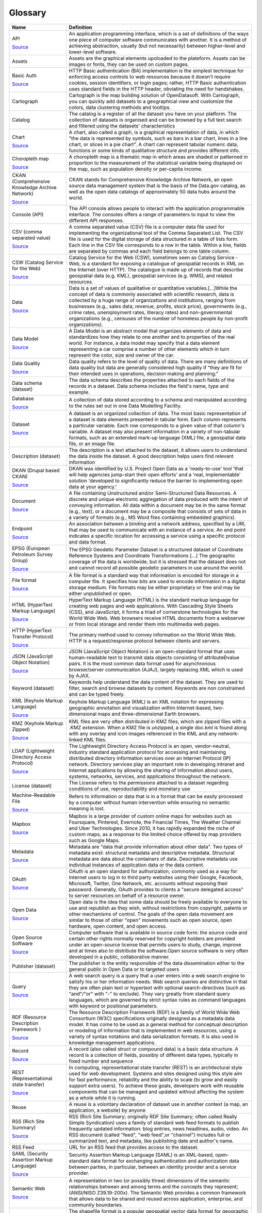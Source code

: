 Glossary
========

.. list-table::
   :header-rows: 1

   * * Name
     * Definition
   * * API

       `Source <http://www.whitehouse.gov/sites/default/files/omb/assets/egov_docs/DRM_2_0_Final.pdf>`_
     * An application programming interface, which is a set of definitions of the ways one piece of computer software communicates with another. It is a method of achieving abstraction, usually (but not necessarily) between higher-level and lower-level software.
   * * Assets

     * Assets are the graphical elements upoloaded to the plateform. Assets can be images or fonts, they can be used on custom pages. 
   * * Basic Auth

       `Source <https://en.wikipedia.org/wiki/Basic_access_authentication>`_
     * HTTP Basic authentication (BA) implementation is the simplest technique for enforcing access controls to web resources because it doesn't require cookies, session identifiers, or login pages; rather, HTTP Basic authentication uses standard fields in the HTTP header, obviating the need for handshakes.
   * * Cartograph

     * Cartograph is the map building solution of OpenDatasoft. With Cartograph, you can quickly add datasets to a geographical view and customize the colors, data clustering methods and tooltips.
   * * Catalog

     * The catalog is a register of all the dataset you have on your platform. The collection of datasets is organised and can be browsed by a full text search and filtered using the datasets' characteristics 
   * * Chart

       `Source <https://en.wikipedia.org/wiki/Chart>`_
     * A chart, also called a graph, is a graphical representation of data, in which "the data is represented by symbols, such as bars in a bar chart, lines in a line chart, or slices in a pie chart". A chart can represent tabular numeric data, functions or some kinds of qualitative structure and provides different info.
   * * Choropleth map

       `Source <https://en.wikipedia.org/wiki/Choropleth_map>`_
     * A choropleth map is a thematic map in which areas are shaded or patterned in proportion to the measurement of the statistical variable being displayed on the map, such as population density or per-capita income.
   * * CKAN (Comprehensive Knowledge Archive Network)

       `Source <http://www.ckan.org>`_
     * CKAN stands for Comprehensive Knowledge Archive Network, an open source data management system that is the basis of the Data.gov catalog, as well as the open data catalogs of approximately 50 data hubs around the world.
   * * Console (API)

     * The API console allows people to interact with the application programmable interface. The consoles offers a range of parameters to input to view the different API responses. 
   * * CSV (comma separated value)

       `Source <https://en.wikipedia.org/wiki/Comma-separated_values>`_
     * A comma separated value (CSV) file is a computer data file used for implementing the organizational tool of the Comma Separated List. The CSV file is used for the digital storage of data structured in a table of lists form. Each line in the CSV file corresponds to a row in the table. Within a line, fields are separated by commas and each field belongs to one table column.
   * * CSW (Catalog Service for the Web)

       `Source <http://www.digitalgov.gov/resources/how-to-get-your-open-data-on-data-gov/#federal-geospatial-data>`_
     * Catalog Service for the Web (CSW), sometimes seen as Catalog Service - Web, is a standard for exposing a catalogue of geospatial records in XML on the Internet (over HTTP). The catalogue is made up of records that describe geospatial data (e.g. KML), geospatial services (e.g. WMS), and related resources.
   * * Data

       `Source <https://en.wikipedia.org/wiki/Data>`_
     * Data is a set of values of qualitative or quantitative variables.[...]While the concept of data is commonly associated with scientific research, data is collected by a huge range of organizations and institutions, ranging from businesses (e.g., sales data, revenue, profits, stock price), governments (e.g., crime rates, unemployment rates, literacy rates) and non-governmental organizations (e.g., censuses of the number of homeless people by non-profit organizations).
   * * Data Model

       `Source <https://en.wikipedia.org/wiki/Data_model>`_
     * A Data Model is an abstract model that organizes elements of data and standardizes how they relate to one another and to properties of the real world. For instance, a data model may specify that a data element representing a car comprise a number of other elements which in turn represent the color, size and owner of the car.
   * * Data Quality

       `Source <https://en.wikipedia.org/wiki/Data_quality>`_
     * Data quality refers to the level of quality of data. There are many definitions of data quality but data are generally considered high quality if "they are fit for their intended uses in operations, decision making and planning."
   * * Data schema (dataset)

     * The data schema describes the properties attached to each fields of the records in a dataset. Data schema includes the field's name, type and example. 
   * * Database

       `Source <http://ise.gov/building-blocks/glossary/>`_
     * A collection of data stored according to a schema and manipulated according to the rules set out in one Data Modelling Facility.
   * * Dataset

       `Source <https://en.wikipedia.org/wiki/Data_set>`_
     * A dataset is an organized collection of data. The most basic representation of a dataset is data elements presented in tabular form. Each column represents a particular variable. Each row corresponds to a given value of that column's variable. A dataset may also present information in a variety of non-tabular formats, such as an extended mark-up language (XML) file, a geospatial data file, or an image file.
   * * Description (dataset)

     * The description is a text attached to the dataset, it allows users to understand the data inside the dataset. A good description helps users find relevant information 
   * * DKAN (Drupal based CKAN)

       `Source <http://www.nucivic.com/dkan/>`_
     * DKAN was identified by U.S. Project Open Data as a 'ready-to-use' tool 'that will help agencies jump-start their open efforts' and a 'real, implementable' solution 'developed to significantly reduce the barrier to implementing open data at your agency.'
   * * Document

       `Source <https://www.whitehouse.gov/sites/default/files/omb/assets/egov_docs/DRM_2_0_Final.pdf>`_
     * A file containing Unstructured and/or Semi-Structured Data Resources. A discrete and unique electronic aggregation of data produced with the intent of conveying information. All data within a document may be in the same format (e.g., text), or a document may be a composite that consists of sets of data in a variety of formats (e.g., MS Word files containing embedded graphics). 
   * * Endpoint

       `Source <http://www.w3.org/TR/2004/NOTE-ws-gloss-20040211/>`_
     * An association between a binding and a network address, specified by a URI, that may be used to communicate with an instance of a service. An end point indicates a specific location for accessing a service using a specific protocol and data format.
   * * EPSG (European Petroleum Survey Group)

       `Source <http://www.epsg-registry.org/>`_
     * The EPSG Geodetic Parameter Dataset is a structured dataset of Coordinate Reference Systems and Coordinate Transformations [...] The geographic coverage of the data is worldwide, but it is stressed that the dataset does not and cannot record all possible geodetic parameters in use around the world.
   * * File format

       `Source <https://en.wikipedia.org/wiki/File_format>`_
     * A file format is a standard way that information is encoded for storage in a computer file. It specifies how bits are used to encode information in a digital storage medium. File formats may be either proprietary or free and may be either unpublished or open.
   * * HTML (HyperText Markup Language)

       `Source <https://en.wikipedia.org/wiki/HTML>`_
     * HyperText Markup Language (HTML) is the standard markup language for creating web pages and web applications. With Cascading Style Sheets (CSS), and JavaScript, it forms a triad of cornerstone technologies for the World Wide Web. Web browsers receive HTML documents from a webserver or from local storage and render them into multimedia web pages.
   * * HTTP (HyperText Transfer Protocol)

       `Source <https://www.whitehouse.gov/sites/default/files/omb/assets/egov_docs/DRM_2_0_Final.pdf>`_
     * The primary method used to convey information on the World Wide Web. HTTP is a request/response protocol between clients and servers.
   * * JSON (JavaScript Object Notation)

       `Source <https://en.wikipedia.org/wiki/JSON>`_
     * JSON (JavaScript Object Notation) is an open-standard format that uses human-readable text to transmit data objects consisting of attributeÐvalue pairs. It is the most common data format used for asynchronous browser/server communication (AJAJ), largely replacing XML which is used by AJAX.
   * * Keyword (dataset)

     * Keywords help understand the data content of the dataset. They are used to filter, search and browse datasets by content. Keywords are non constrained and can be typed freely.
   * * KML (Keyhole Markup Language)

       `Source <https://en.wikipedia.org/wiki/Keyhole_Markup_Language>`_
     * Keyhole Markup Language (KML) is an XML notation for expressing geographic annotation and visualization within Internet-based, two-dimensional maps and three-dimensional Earth browsers.
   * * KMZ (Keyhole Markup Zipped)

       `Source <https://en.wikipedia.org/wiki/Keyhole_Markup_Language>`_
     * KML files are very often distributed in KMZ files, which are zipped files with a .KMZ extension. When a KMZ file is unzipped, a single doc.kml is found along with any overlay and icon images referenced in the KML and any network-linked KML files.
   * * LDAP (Lightweight Directory Access Protocol)

       `Source <https://en.wikipedia.org/wiki/Lightweight_Directory_Access_Protocol>`_
     * The Lightweight Directory Access Protocol is an open, vendor-neutral, industry standard application protocol for accessing and maintaining distributed directory information services over an Internet Protocol (IP) network. Directory services play an important role in developing intranet and Internet applications by allowing the sharing of information about users, systems, networks, services, and applications throughout the network.
   * * License (dataset)

     * The License refers to the permissions attached to a dataset regarding conditions of use, reproductability and monetary use
   * * Machine-Readable File

       `Source <https://www.niem.gov/glossary/Pages/Glossary.aspx?alpha=All>`_
     * Refers to information or data that is in a format that can be easily processed by a computer without human intervention while ensuring no semantic meaning is lost.
   * * Mapbox

       `Source <https://en.wikipedia.org/wiki/Mapbox>`_
     * Mapbox is a large provider of custom online maps for websites such as Foursquare, Pinterest, Evernote, the Financial Times, The Weather Channel and Uber Technologies. Since 2010, it has rapidly expanded the niche of custom maps, as a response to the limited choice offered by map providers such as Google Maps.
   * * Metadata

       `Source <https://en.wikipedia.org/wiki/Metadata>`_
     * Metadata are "data that provide information about other data". Two types of metadata exist: structural metadata and descriptive metadata. Structural metadata are data about the containers of data. Descriptive metadata use individual instances of application data or the data content.
   * * OAuth

       `Source <https://en.wikipedia.org/wiki/OAuth>`_
     * OAuth is an open standard for authorization, commonly used as a way for Internet users to log in to third party websites using their Google, Facebook, Microsoft, Twitter, One Network, etc. accounts without exposing their password. Generally, OAuth provides to clients a "secure delegated access" to server resources on behalf of a resource owner.
   * * Open Data

       `Source <https://en.wikipedia.org/wiki/Open_data>`_
     * Open data is the idea that some data should be freely available to everyone to use and republish as they wish, without restrictions from copyright, patents or other mechanisms of control. The goals of the open data movement are similar to those of other "open" movements such as open source, open hardware, open content, and open access.
   * * Open Source Software

       `Source <http://en.wikipedia.org/wiki/Open-source_software>`_
     * Computer software that is available in source code form: the source code and certain other rights normally reserved for copyright holders are provided under an open-source license that permits users to study, change, improve and at times also to distribute the software.Open source software is very often developed in a public, collaborative manner.
   * * Publisher (dataset)

     * The publisher is the entity responsible of the data dissemination either to the general public in Open Data or to targeted users 
   * * Query

       `Source <https://en.wikipedia.org/wiki/Web_search_query>`_
     * A web search query is a query that a user enters into a web search engine to satisfy his or her information needs. Web search queries are distinctive in that they are often plain text or hypertext with optional search-directives (such as "and"/"or" with "-" to exclude). They vary greatly from standard query languages, which are governed by strict syntax rules as command languages with keyword or positional parameters.
   * * RDF (Resource Description Framework )

       `Source <https://en.wikipedia.org/wiki/Resource_Description_Framework>`_
     * The Resource Description Framework (RDF) is a family of World Wide Web Consortium (W3C) specifications originally designed as a metadata data model. It has come to be used as a general method for conceptual description or modeling of information that is implemented in web resources, using a variety of syntax notations and data serialization formats. It is also used in knowledge management applications.
   * * Record

       `Source <https://en.wikipedia.org/wiki/Record_(computer_science)>`_
     * A record (also called struct or compound data) is a basic data structure. A record is a collection of fields, possibly of different data types, typically in fixed number and sequence 
   * * REST (Representational state transfer)

       `Source <http://en.wikipedia.org/wiki/REST>`_
     * In computing, representational state transfer (REST) is an architectural style used for web development. Systems and sites designed using this style aim for fast performance, reliability and the ability to scale (to grow and easily support extra users). To achieve these goals, developers work with reusable components that can be managed and updated without affecting the system as a whole while it is running.
   * * Reuse

     * A reuse is a volontary declaration of dataset use in another context (a map, an application, a website) by  anyone
   * * RSS (Rich Site Summary)

       `Source <http://en.wikipedia.org/wiki/RSS>`_
     * RSS (Rich Site Summary; originally RDF Site Summary; often called Really Simple Syndication) uses a family of standard web feed formats to publish frequently updated information: blog entries, news headlines, audio, video. An RSS document (called "feed", "web feed",or "channel") includes full or summarized text, and metadata, like publishing date and author's name.
   * * RSS Feed

     * URL for an RSS feed that provides access to the dataset.
   * * SAML (Security Assertion Markup Language)

       `Source <https://en.wikipedia.org/wiki/Security_Assertion_Markup_Language>`_
     * Security Assertion Markup Language (SAML) is an XML-based, open-standard data format for exchanging authentication and authorization data between parties, in particular, between an identity provider and a service provider. 
   * * Semantic Web

       `Source <https://www.whitehouse.gov/sites/default/files/omb/assets/egov_docs/DRM_2_0_Final.pdf>`_
     * A representation in two (or possibly three) dimensions of the semantic relationships between and among terms and the concepts they represent; (ANSI/NISO Z39.19-200x). The Semantic Web provides a common framework that allows data to be shared and reused across application, enterprise, and community boundaries.
   * * Shapefile

       `Source <https://en.wikipedia.org/wiki/Shapefile>`_
     * The shapefile format is a popular geospatial vector data format for geographic information system (GIS) software. A shapefile stores non-topological geometry and attribute information for the spatial features in a dataset. The geometry for a feature is stored as a shape comprising a set of vector coordinates. Shapefiles can support point, line, and area features.
   * * SOAP (Simple Object Access Protocol)

       `Source <http://www.epa.gov/waters/doc/glossary.html>`_
     * SOAP (Simple Object Access Protocol) is a message-based protocol based on XML for accessing services on the Web. It employs XML syntax to send text commands across the Internet using HTTP. SOAP is similar in purpose to the DCOM and CORBA distributed object systems, but is more lightweight and less programming-intensive. Because of its simple exchange mechanism, SOAP can also be used to implement a messaging system.
   * * SQL (Structured Query Language)

       `Source <https://en.wikipedia.org/wiki/SQL>`_
     * SQL (Structured Query Language) is a special-purpose programming language designed for managing data held in a relational database management system (RDBMS), or for stream processing in a relational data stream management system (RDSMS).
   * * Subdomain

     * A subdomain is a child domain of a parent domain. A parent domain can distribute or collect content to these child domains. 
   * * Swagger

       `Source <https://en.wikipedia.org/wiki/OpenAPI_Specification>`_
     * The OpenAPI Specification (originally known as the Swagger Specification) is a specification for machine-readable interface files for describing, producing, consuming, and visualizing RESTful web services. A variety of tools can generate code, documentation and test cases given an interface file
   * * Tags

     * Tags (or keywords) help users discover your dataset and should include terms that would be used by technical and non-technical users.
   * * Taxonomy

       `Source <https://www.whitehouse.gov/sites/default/files/omb/assets/egov_docs/DRM_2_0_Final.pdf>`_
     * A collection of controlled vocabulary terms organized into a hierarchical structure. 
   * * Theme (dataset)

     * A theme is a dataset topic, it helps categorize dataset into bigger categories. Themes are constrained and are to be chosen in a list. 
   * * Tiles

       `Source <https://en.wikipedia.org/wiki/Tiled_web_map>`_
     * Tiles are individually requested image files over the internetthat are seemlessly joined to create a map 
   * * TSV (Tab Separated Values)

       `Source <http://en.wikipedia.org/wiki/Tab-separated_values>`_
     * A simple text format for a database table. Each record in the table is one line of the text file. Each field value of a record is separated from the next by a tab stop character. It is a form of the more general delimiter-separated values format.
   * * Turtle (Terse RDF Triple Language)

       `Source <https://en.wikipedia.org/wiki/Turtle_(syntax)>`_
     * Turtle (Terse RDF Triple Language) is a format for expressing data in the Resource Description Framework (RDF) data model with a syntax similar to SPARQL. RDF, in turn, represents information using "triples", each of which consists of a subject, a predicate, and an object. Each of those items is expressed as a Web URI.
   * * Unstructured Data

       `Source <http://www.whitehouse.gov/sites/default/files/omb/assets/egov_docs/DRM_2_0_Final.pdf>`_
     * Data that is more free-form, such as multimedia files, images, sound files, or unstructured text. Unstructured data does not necessarily follow any format or hierarchical sequence, nor does it follow any relational rules.  Unstructured data refers to masses of (usually) computerized information which do not have a data structure which is easily readable by a machine. 
   * * Web Service

       `Source <https://en.wikipedia.org/wiki/Web_service>`_
     * A Web service is a service offered by an electronic device to another electronic device, communicating with each other via the World Wide Web. In a Web service, Web technology such as HTTP, originally designed for human-to-machine communication, is utilized for machine-to-machine communication, more specifically for transferring machine readable file formats such as XML and JSON.
   * * WFS (Web Feature Service)

       `Source <https://en.wikipedia.org/wiki/Web_Feature_Service>`_
     * Web Feature Service Interface Standard (WFS) provides an interface allowing requests for geographical features across the web using platform-independent calls
   * * WSDL (Web Services Description Language)

       `Source <http://www.epa.gov/networkg/glossary.html>`_
     * An XML-based language (Web Services Description Language) used to describe the services a business offers and to provide a way for individuals and other businesses to access those services electronically.
   * * XML (Extensible Markup Language)

       `Source <https://en.wikipedia.org/wiki/XML>`_
     * XML (Extensible Markup Language) is a general-purpose specification for creating custom markup languages. It is classified as an extensible language, because it allows the user to define the mark-up elements. XML's purpose is to aid information systems in sharing structured data especially via the Internet, to encode documents, and to serialize data.
   * * XML Schema

     * An XML schema defines the structure of an XML document. An XML schema defines things such as which data elements and attributes can appear in a document

